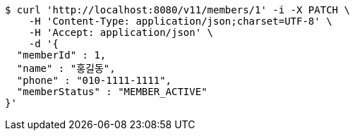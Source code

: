 [source,bash]
----
$ curl 'http://localhost:8080/v11/members/1' -i -X PATCH \
    -H 'Content-Type: application/json;charset=UTF-8' \
    -H 'Accept: application/json' \
    -d '{
  "memberId" : 1,
  "name" : "홍길동",
  "phone" : "010-1111-1111",
  "memberStatus" : "MEMBER_ACTIVE"
}'
----